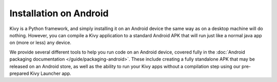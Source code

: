 .. _androidinstall:

Installation on Android
=======================

Kivy is a Python framework, and simply installing it on an Android
device the same way as on a desktop machine will do nothing. However,
you can compile a Kivy application to a standard Android APK that will
run just like a normal java app on (more or less) any device.

We provide several different tools to help you run code on an Android
device, covered fully in the :doc:`Android packaging documentation
</guide/packaging-android>`. These include creating a fully standalone APK
that may be released on an Android store, as well as the ability to
run your Kivy apps without a compilation step using our pre-prepared
Kivy Launcher app.
